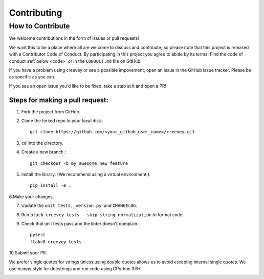 .. _contrib:

Contributing
============

How to Contribute
-----------------

We welcome contributions in the form of issues or pull requests! 

We want this to be a place where all are welcome to discuss and contribute, so please note that this project is released with a Contributor Code of Conduct. By participating in this project you agree to abide by its terms. Find the code of conduct :ref:`below <code>` or in the ``CONDUCT.md`` file on GitHub.

If you have a problem using creevey or see a possible impovement, open an issue in the GitHub issue tracker. Please be as specific as you can.

If you see an open issue you'd like to be fixed, take a stab at it and open a PR!

Steps for making a pull request:
################################
1. Fork the project from GitHub.

2. Clone the forked repo to your local disk.::

    git clone https://github.com/<your_github_user_name>/creevey.git

3. ``cd`` into the directory.

4. Create a new branch.:: 

    git checkout -b my_awesome_new_feature

5. Install the library. (We recommend using a virtual environment.)::
 
    pip install -e . 

6.Make your changes.

7. Update the ``unit tests``, ``_version.py``, and ``CHANGELOG``.

8. Run ``black creevey tests --skip-string-normalization`` to format code.

9. Check that unit tests pass and the linter doesn't complain.:: 

    pytest
    flake8 creevey tests

10.Submit your PR.

We prefer single quotes for strings unless using double quotes allows us to avoid escaping internal single quotes. We use numpy style for docstrings and run code using CPython 3.6+.

.. _code:

.. mdinclude:: ../../CONDUCT.md
